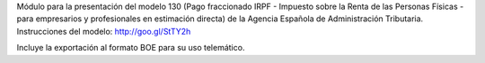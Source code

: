 Módulo para la presentación del modelo 130 (Pago fraccionado IRPF - Impuesto
sobre la Renta de las Personas Físicas - para empresarios y profesionales en
estimación directa) de la Agencia Española de Administración Tributaria.
Instrucciones del modelo: http://goo.gl/StTY2h

Incluye la exportación al formato BOE para su uso telemático.
